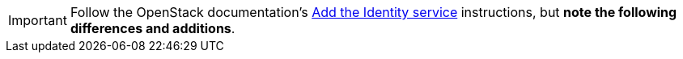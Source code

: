 [IMPORTANT]
Follow the OpenStack documentation's
http://docs.openstack.org/liberty/install-guide-rdo/keystone.html[Add the Identity service]
instructions, but *note the following differences and additions*.
